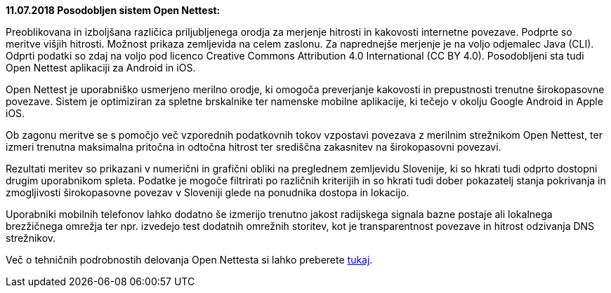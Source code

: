 :encoding: utf-8
:lang: sl
:linkattrs:

*11.07.2018 Posodobljen sistem Open Nettest:* +

Preoblikovana in izboljšana različica priljubljenega orodja za merjenje hitrosti in kakovosti internetne povezave. Podprte so meritve višjih hitrosti. Možnost prikaza zemljevida na celem zaslonu. Za naprednejše merjenje je na voljo odjemalec Java (CLI). Odprti podatki so zdaj na voljo pod licenco Creative Commons Attribution 4.0 International (CC BY 4.0). Posodobljeni sta tudi Open Nettest aplikaciji za Android in iOS.

Open Nettest je uporabniško usmerjeno merilno orodje, ki omogoča preverjanje kakovosti in prepustnosti trenutne širokopasovne povezave.
Sistem je optimiziran za spletne brskalnike ter namenske mobilne aplikacije, ki tečejo v okolju Google Android in Apple iOS.

Ob zagonu meritve se s pomočjo več vzporednih podatkovnih tokov vzpostavi povezava z merilnim strežnikom Open Nettest, ter izmeri trenutna maksimalna pritočna in odtočna hitrost ter središčna zakasnitev na širokopasovni povezavi.

Rezultati meritev so prikazani v numerični in grafični obliki na preglednem zemljevidu Slovenije, ki so hkrati tudi odprto dostopni drugim uporabnikom spleta. Podatke je mogoče filtrirati po različnih kriterijih in so hkrati tudi dober pokazatelj stanja pokrivanja in zmogljivosti širokopasovne povezav v Sloveniji glede na ponudnika dostopa in lokacijo.

Uporabniki mobilnih telefonov lahko dodatno še izmerijo trenutno jakost radijskega signala bazne postaje ali lokalnega brezžičnega omrežja ter npr. izvedejo test dodatnih omrežnih storitev, kot je transparentnost povezave in hitrost odzivanja DNS strežnikov.

Več o tehničnih podrobnostih delovanja Open Nettesta si lahko preberete link:sl/methodology[tukaj, window="_self"]. 

